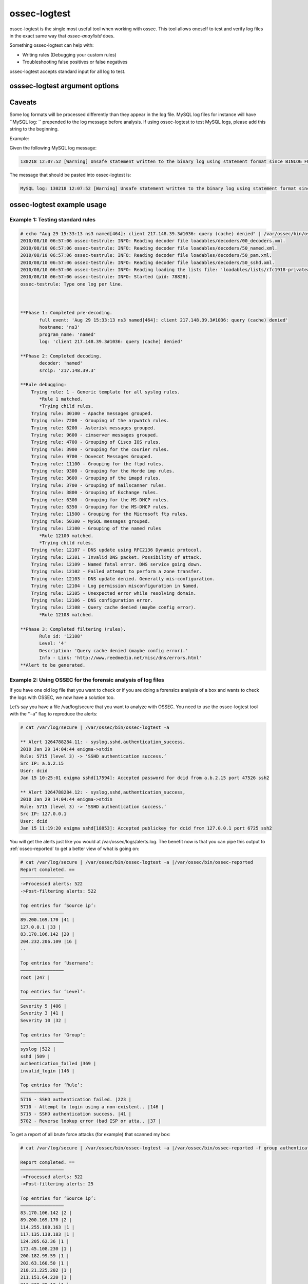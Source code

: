 
.. _ossec-logtest: 

ossec-logtest 
=============

ossec-logtest is the single most useful tool when working with ossec.  This tool allows oneself 
to test and verify log files in the exact same way that `ossec-anaylistd` does.  

Something ossec-logtest can help with: 

- Writing rules (Debugging your custom rules) 
- Troubleshooting false positives or false negatives 

ossec-logtest accepts standard input for all log to test.  

osssec-logtest argument options
~~~~~~~~~~~~~~~~~~~~~~~~~~~~~~~

.. program:: ossec-logtest 

.. option:: -a 

    Analyze of input lines as if they are live events.  

.. option:: -c <config> 

    <config> is the path and filename to load in place of the default /var/ossec/etc/ossec.conf. 

.. option:: -D <dir> 

    This is the path that ossec-logtest will chroot to before it completes loading all rules, 
    decoders, and lists and processing standard input.  

.. option:: -d 

   Print debug output to the terminal. This option can be used multiple times to increase the verbosity of the debug messages.

.. option:: -h 
      
   Print the help message to the console.  

.. option:: -t 

    Test configuration.  This will print file details on the ossec-anaylistd rules, 
    decoders, and lists as they are loaded and the order they were processed.  

.. option:: -U <rule-id:alert-level:decoder-name> 

    This option will cause ossec-logtest to return with an exit status other then zero unless 
    the last line tested matches the arguments passed.  

    .. note::

      This only works for the last, line so passing many lines into ossec-logtest with 
      this argument may not provide the desired results.

    .. note::

      This ossec-logtest code requires access to all ossec configuation files.  
      This is a bug and will be corrected. It is documented in issue #`61 <https://bitbucket.org/jbcheng/ossec-hids/issue/61/ossec-logtest-must-be-used-with-a-full>`_

    .. code-block:: console

      % echo "Aug 29 15:33:13 ns3 named[464]: client 217.148.39.3#1036: query (cache) denied" | sudo /va/ossec/bin/ossec-logtest -U 12108:0:named 2&>1 > /dev/null
      % echo $?
      0
      % echo "Aug 29 15:33:13 ns3 XXXXXX[464]: client 217.148.39.3#1036: query (cache) denied" | sudo /var/ossec/bin/ossec-logtest -U 12108:0:named 2&>1 > /dev/null
      % echo $? 
      3

.. option:: -V
 
   Print the Version and license message for OSSEC and ossec-logtest. 

.. option:: -v 

    Full output of all details and matches.  

    .. note:: 

        This the key argument to troubleshoot a rule, decoder problem.  

    .. note:: 

        This is argument was incorrectly displayed as running in the foreground 
        in all version before version 2.5 




Caveats
~~~~~~~

Some log formats will be processed differently than they appear in the log file. MySQL log files for instance will have ``MySQL log: `` prepended to the log message before analysis. If using ossec-logtest to test MySQL logs, please add this string to the beginning.

Example:

Given the following MySQL log message:

.. code-block:: console

   130218 12:07:52 [Warning] Unsafe statement written to the binary log using statement format since BINLOG_FORMAT = STATEMENT. The statement is unsafe because it uses a LIMIT clause. This is unsafe because the set of rows included cannot be predicted. Statement: DELETE FROM `emailQueue` WHERE `emailQueueID` = '12207' LIMIT 1


The message that should be pasted into ossec-logtest is:

.. code-block:: console

   MySQL log: 130218 12:07:52 [Warning] Unsafe statement written to the binary log using statement format since BINLOG_FORMAT = STATEMENT. The statement is unsafe because it uses a LIMIT clause. This is unsafe because the set of rows included cannot be predicted. Statement: DELETE FROM `emailQueue` WHERE `emailQueueID` = '12207' LIMIT 1


ossec-logtest example usage
~~~~~~~~~~~~~~~~~~~~~~~~~~~

Example 1: Testing standard rules
^^^^^^^^^^^^^^^^^^^^^^^^^^^^^^^^^



.. code-block:: console 

        # echo "Aug 29 15:33:13 ns3 named[464]: client 217.148.39.3#1036: query (cache) denied" | /var/ossec/bin/ossec-logtest -f
        2010/08/10 06:57:06 ossec-testrule: INFO: Reading decoder file loadables/decoders/00_decoders.xml.
        2010/08/10 06:57:06 ossec-testrule: INFO: Reading decoder file loadables/decoders/50_named.xml.
        2010/08/10 06:57:06 ossec-testrule: INFO: Reading decoder file loadables/decoders/50_pam.xml.
        2010/08/10 06:57:06 ossec-testrule: INFO: Reading decoder file loadables/decoders/50_sshd.xml.
        2010/08/10 06:57:06 ossec-testrule: INFO: Reading loading the lists file: 'loadables/lists/rfc1918-privateaddresses'
        2010/08/10 06:57:06 ossec-testrule: INFO: Started (pid: 78828).
        ossec-testrule: Type one log per line.



        **Phase 1: Completed pre-decoding.
               full event: 'Aug 29 15:33:13 ns3 named[464]: client 217.148.39.3#1036: query (cache) denied'
               hostname: 'ns3'
               program_name: 'named'
               log: 'client 217.148.39.3#1036: query (cache) denied'

        **Phase 2: Completed decoding.
               decoder: 'named'
               srcip: '217.148.39.3'

        **Rule debugging:
            Trying rule: 1 - Generic template for all syslog rules.
               *Rule 1 matched.
               *Trying child rules.
            Trying rule: 30100 - Apache messages grouped.
            Trying rule: 7200 - Grouping of the arpwatch rules.
            Trying rule: 6200 - Asterisk messages grouped.
            Trying rule: 9600 - cimserver messages grouped.
            Trying rule: 4700 - Grouping of Cisco IOS rules.
            Trying rule: 3900 - Grouping for the courier rules.
            Trying rule: 9700 - Dovecot Messages Grouped.
            Trying rule: 11100 - Grouping for the ftpd rules.
            Trying rule: 9300 - Grouping for the Horde imp rules.
            Trying rule: 3600 - Grouping of the imapd rules.
            Trying rule: 3700 - Grouping of mailscanner rules.
            Trying rule: 3800 - Grouping of Exchange rules.
            Trying rule: 6300 - Grouping for the MS-DHCP rules.
            Trying rule: 6350 - Grouping for the MS-DHCP rules.
            Trying rule: 11500 - Grouping for the Microsoft ftp rules.
            Trying rule: 50100 - MySQL messages grouped.
            Trying rule: 12100 - Grouping of the named rules
               *Rule 12100 matched.
               *Trying child rules.
            Trying rule: 12107 - DNS update using RFC2136 Dynamic protocol.
            Trying rule: 12101 - Invalid DNS packet. Possibility of attack.
            Trying rule: 12109 - Named fatal error. DNS service going down.
            Trying rule: 12102 - Failed attempt to perform a zone transfer.
            Trying rule: 12103 - DNS update denied. Generally mis-configuration.
            Trying rule: 12104 - Log permission misconfiguration in Named.
            Trying rule: 12105 - Unexpected error while resolving domain.
            Trying rule: 12106 - DNS configuration error.
            Trying rule: 12108 - Query cache denied (maybe config error).
               *Rule 12108 matched.

        **Phase 3: Completed filtering (rules).
               Rule id: '12108'
               Level: '4'
               Description: 'Query cache denied (maybe config error).'
               Info - Link: 'http://www.reedmedia.net/misc/dns/errors.html'
        **Alert to be generated.

Example 2: Using OSSEC for the forensic analysis of log files
^^^^^^^^^^^^^^^^^^^^^^^^^^^^^^^^^^^^^^^^^^^^^^^^^^^^^^^^^^^^^

If you have one old log file that you want to check or if you are doing a 
forensics analysis of a box and wants to check the logs with OSSEC, we 
now have a solution too.

Let’s say you have a file /var/log/secure that you want to analyze with OSSEC. 
You need to use the ossec-logtest tool with the “``-a``” flag to reproduce 
the alerts:

.. code-block:: console 

    # cat /var/log/secure | /var/ossec/bin/ossec-logtest -a

    ** Alert 1264788284.11: - syslog,sshd,authentication_success,
    2010 Jan 29 14:04:44 enigma->stdin
    Rule: 5715 (level 3) -> ‘SSHD authentication success.’
    Src IP: a.b.2.15
    User: dcid
    Jan 15 10:25:01 enigma sshd[17594]: Accepted password for dcid from a.b.2.15 port 47526 ssh2

    ** Alert 1264788284.12: - syslog,sshd,authentication_success,
    2010 Jan 29 14:04:44 enigma->stdin
    Rule: 5715 (level 3) -> ‘SSHD authentication success.’
    Src IP: 127.0.0.1
    User: dcid
    Jan 15 11:19:20 enigma sshd[18853]: Accepted publickey for dcid from 127.0.0.1 port 6725 ssh2

You will get the alerts just like you would at /var/ossec/logs/alerts.log. The 
benefit now is that you can pipe this output to :ref:`ossec-reported` to get a 
better view of what is going on:

.. code-block:: console 

    # cat /var/log/secure | /var/ossec/bin/ossec-logtest -a |/var/ossec/bin/ossec-reported
    Report completed. ==
    ————————————————
    ->Processed alerts: 522
    ->Post-filtering alerts: 522

    Top entries for ‘Source ip’:
    ————————————————
    89.200.169.170 |41 |
    127.0.0.1 |33 |
    83.170.106.142 |20 |
    204.232.206.109 |16 |
    ..

    Top entries for ‘Username’:
    ————————————————
    root |247 |

    Top entries for ‘Level’:
    ————————————————
    Severity 5 |406 |
    Severity 3 |41 |
    Severity 10 |32 |

    Top entries for ‘Group’:
    ————————————————
    syslog |522 |
    sshd |509 |
    authentication_failed |369 |
    invalid_login |146 |

    Top entries for ‘Rule’:
    ————————————————
    5716 - SSHD authentication failed. |223 |
    5710 - Attempt to login using a non-existent.. |146 |
    5715 - SSHD authentication success. |41 |
    5702 - Reverse lookup error (bad ISP or atta.. |37 |

To get a report of all brute force attacks (for example) that scanned my 
box:

.. code-block:: console 

    # cat /var/log/secure | /var/ossec/bin/ossec-logtest -a |/var/ossec/bin/ossec-reported -f group authentication_failures

    Report completed. ==
    ————————————————
    ->Processed alerts: 522
    ->Post-filtering alerts: 25

    Top entries for ‘Source ip’:
    ————————————————
    83.170.106.142 |2 |
    89.200.169.170 |2 |
    114.255.100.163 |1 |
    117.135.138.183 |1 |
    124.205.62.36 |1 |
    173.45.108.230 |1 |
    200.182.99.59 |1 |
    202.63.160.50 |1 |
    210.21.225.202 |1 |
    211.151.64.220 |1 |
    213.229.70.12 |1 |
    218.30.19.48 |1 |
    221.12.12.3 |1 |
    59.3.239.114 |1 |
    61.168.227.12 |1 |
    61.233.42.47 |1 |
    67.43.61.80 |1 |
    72.52.75.228 |1 |
    77.245.148.196 |1 |
    79.125.35.214 |1 |
    85.21.83.170 |1 |
    92.240.75.6 |1 |
    94.198.49.185 |1 |

    Top entries for ‘Username’:
    ————————————————
    root |24 |

    Top entries for ‘Level’:
    ————————————————
    Severity 10 |25 |

    Top entries for ‘Group’:
    ————————————————
    authentication_failures |25 |
    sshd |25 |
    syslog |25 |

    Top entries for ‘Location’:
    ————————————————
    enigma->stdin |25 |

    Top entries for ‘Rule’:
    ————————————————
    5720 - Multiple SSHD authentication failures. |24 |
    5712 - SSHD brute force trying to get access.. |1 |
